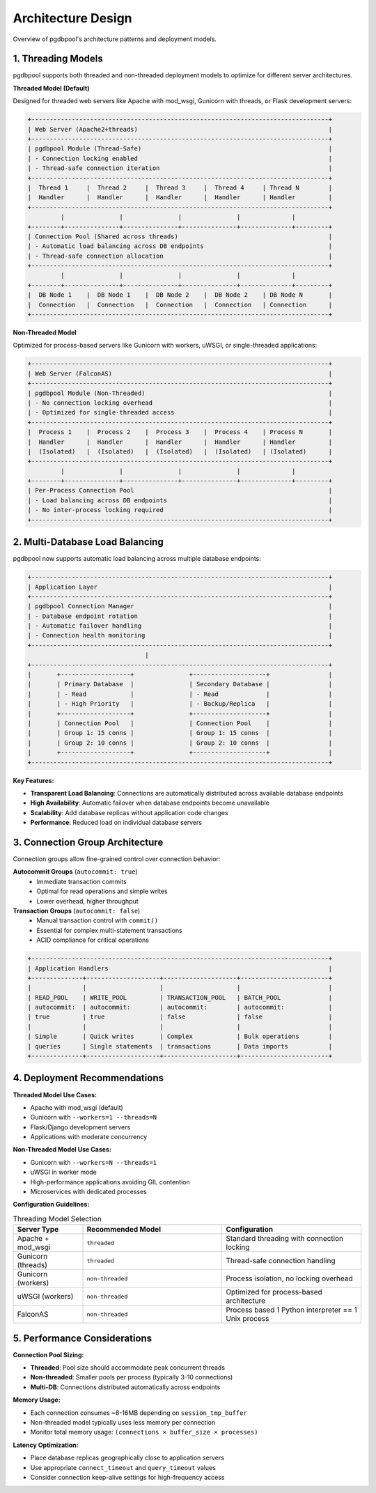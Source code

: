 .. design

===================
Architecture Design
===================

Overview of pgdbpool's architecture patterns and deployment models.

1. Threading Models
===================

pgdbpool supports both threaded and non-threaded deployment models to optimize for different server architectures.

**Threaded Model (Default)**

Designed for threaded web servers like Apache with mod_wsgi, Gunicorn with threads, or Flask development servers:

.. code-block:: text

    +---------------------------------------------------------------------------------+
    | Web Server (Apache2+threads)                                                    |
    +---------------------------------------------------------------------------------+
    | pgdbpool Module (Thread-Safe)                                                   |
    | - Connection locking enabled                                                    |
    | - Thread-safe connection iteration                                              |
    +---------------------------------------------------------------------------------+
    |  Thread 1     |  Thread 2     |  Thread 3     |  Thread 4     | Thread N        |
    |  Handler      |  Handler      |  Handler      |  Handler      | Handler         |
    +---------------------------------------------------------------------------------+
             |               |               |               |              |
    +--------+---------------+---------------+---------------+--------------+---------+
    | Connection Pool (Shared across threads)                                         |
    | - Automatic load balancing across DB endpoints                                  |
    | - Thread-safe connection allocation                                             |
    +---------------------------------------------------------------------------------+
             |               |               |               |              |
    +--------+---------------+---------------+---------------+--------------+---------+
    |  DB Node 1    |  DB Node 1    |  DB Node 2    |  DB Node 2    | DB Node N       |
    |  Connection   |  Connection   |  Connection   |  Connection   | Connection      |
    +---------------------------------------------------------------------------------+

**Non-Threaded Model**

Optimized for process-based servers like Gunicorn with workers, uWSGI, or single-threaded applications:

.. code-block:: text

    +---------------------------------------------------------------------------------+
    | Web Server (FalconAS)                                                           |
    +---------------------------------------------------------------------------------+
    | pgdbpool Module (Non-Threaded)                                                  |
    | - No connection locking overhead                                                |
    | - Optimized for single-threaded access                                          |
    +---------------------------------------------------------------------------------+
    |  Process 1    |  Process 2    |  Process 3    |  Process 4    | Process N       |
    |  Handler      |  Handler      |  Handler      |  Handler      | Handler         |
    |  (Isolated)   |  (Isolated)   |  (Isolated)   |  (Isolated)   | (Isolated)      |
    +---------------------------------------------------------------------------------+
             |               |               |               |              |
    +--------+---------------+---------------+---------------+--------------+---------+
    | Per-Process Connection Pool                                                     |
    | - Load balancing across DB endpoints                                            |
    | - No inter-process locking required                                             |
    +---------------------------------------------------------------------------------+

2. Multi-Database Load Balancing
=================================

pgdbpool now supports automatic load balancing across multiple database endpoints:

.. code-block:: text

    +---------------------------------------------------------------------------------+
    | Application Layer                                                               |
    +---------------------------------------------------------------------------------+
    | pgdbpool Connection Manager                                                     |
    | - Database endpoint rotation                                                    |
    | - Automatic failover handling                                                   |
    | - Connection health monitoring                                                  |
    +---------------------------------------------------------------------------------+
                                    |
    +---------------------------------------------------------------------------------+
    |       +-------------------+               +--------------------+                |
    |       | Primary Database  |               | Secondary Database |                |
    |       | - Read            |               | - Read             |                |
    |       | - High Priority   |               | - Backup/Replica   |                |
    |       +-------------------+               +--------------------+                |
    |       | Connection Pool   |               | Connection Pool    |                |
    |       | Group 1: 15 conns |               | Group 1: 15 conns  |                |
    |       | Group 2: 10 conns |               | Group 2: 10 conns  |                |
    |       +-------------------+               +--------------------+                |
    +---------------------------------------------------------------------------------+

**Key Features:**

- **Transparent Load Balancing**: Connections are automatically distributed across available database endpoints
- **High Availability**: Automatic failover when database endpoints become unavailable
- **Scalability**: Add database replicas without application code changes
- **Performance**: Reduced load on individual database servers

3. Connection Group Architecture  
=================================

Connection groups allow fine-grained control over connection behavior:

**Autocommit Groups** (``autocommit: true``)
  - Immediate transaction commits
  - Optimal for read operations and simple writes
  - Lower overhead, higher throughput

**Transaction Groups** (``autocommit: false``)
  - Manual transaction control with ``commit()``
  - Essential for complex multi-statement transactions
  - ACID compliance for critical operations

.. code-block:: text

    +---------------------------------------------------------------------------------+
    | Application Handlers                                                            |
    +--------------+--------------------+--------------------+------------------------+
    |              |                    |                    |                        |
    | READ_POOL    | WRITE_POOL         | TRANSACTION_POOL   | BATCH_POOL             |
    | autocommit:  | autocommit:        | autocommit:        | autocommit:            |
    | true         | true               | false              | false                  |
    |              |                    |                    |                        |
    | Simple       | Quick writes       | Complex            | Bulk operations        |
    | queries      | Single statements  | transactions       | Data imports           |
    +--------------+--------------------+--------------------+------------------------+

4. Deployment Recommendations
=============================

**Threaded Model Use Cases:**

- Apache with mod_wsgi (default)
- Gunicorn with ``--workers=1 --threads=N``
- Flask/Django development servers
- Applications with moderate concurrency

**Non-Threaded Model Use Cases:**

- Gunicorn with ``--workers=N --threads=1`` 
- uWSGI in worker mode
- High-performance applications avoiding GIL contention
- Microservices with dedicated processes

**Configuration Guidelines:**

.. list-table:: Threading Model Selection
   :widths: 20 40 40
   :header-rows: 1

   * - Server Type
     - Recommended Model
     - Configuration
   * - Apache + mod_wsgi
     - ``threaded``
     - Standard threading with connection locking
   * - Gunicorn (threads)
     - ``threaded``  
     - Thread-safe connection handling
   * - Gunicorn (workers)
     - ``non-threaded``
     - Process isolation, no locking overhead
   * - uWSGI (workers)
     - ``non-threaded``
     - Optimized for process-based architecture
   * - FalconAS
     - ``non-threaded``
     - Process based 1 Python interpreter == 1 Unix process

5. Performance Considerations
=============================

**Connection Pool Sizing:**

- **Threaded**: Pool size should accommodate peak concurrent threads
- **Non-threaded**: Smaller pools per process (typically 3-10 connections)
- **Multi-DB**: Connections distributed automatically across endpoints

**Memory Usage:**

- Each connection consumes ~8-16MB depending on ``session_tmp_buffer``
- Non-threaded model typically uses less memory per connection
- Monitor total memory usage: ``(connections × buffer_size × processes)``

**Latency Optimization:**

- Place database replicas geographically close to application servers
- Use appropriate ``connect_timeout`` and ``query_timeout`` values
- Consider connection keep-alive settings for high-frequency access
